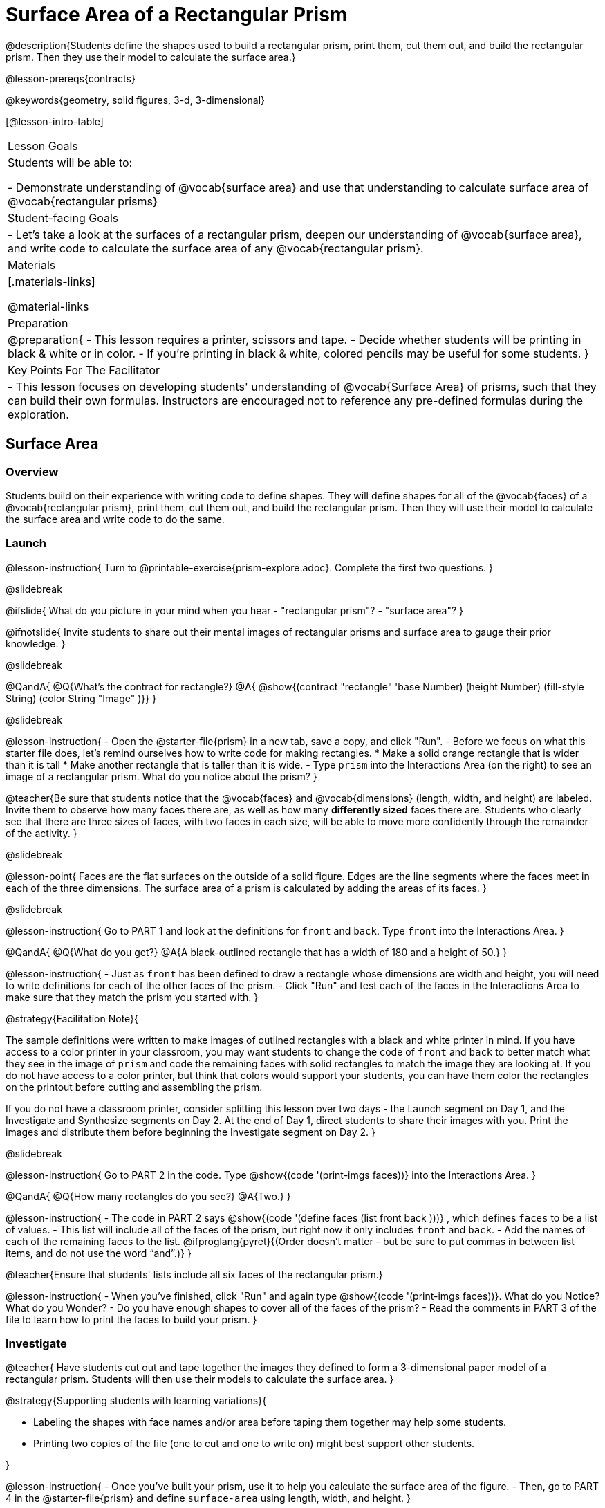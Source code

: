 = Surface Area of a Rectangular Prism

@description{Students define the shapes used to build a rectangular prism, print them, cut them out, and build the rectangular prism. Then they use their model to calculate the surface area.}

@lesson-prereqs{contracts}

@keywords{geometry, solid figures, 3-d, 3-dimensional}

[@lesson-intro-table]
|===

| Lesson Goals
| Students will be able to:

- Demonstrate understanding of @vocab{surface area} and use that understanding to calculate surface area of @vocab{rectangular prisms}

| Student-facing Goals
|
- Let's take a look at the surfaces of a rectangular prism, deepen our understanding of @vocab{surface area}, and write code to calculate the surface area of any @vocab{rectangular prism}.

| Materials
|[.materials-links]

@material-links

| Preparation
|
@preparation{
- This lesson requires a printer, scissors and tape.
- Decide whether students will be printing in black & white or in color.
- If you're printing in black & white, colored pencils may be useful for some students.
}

| Key Points For The Facilitator
|
- This lesson focuses on developing students' understanding of @vocab{Surface Area} of prisms, such that they can build their own formulas. Instructors are encouraged not to reference any pre-defined formulas during the exploration.
|===

== Surface Area

=== Overview
Students build on their experience with writing code to define shapes.  They will define shapes for all of the @vocab{faces} of a @vocab{rectangular prism}, print them, cut them out, and build the rectangular prism. Then they will use their model to calculate the surface area and write code to do the same.

=== Launch
@lesson-instruction{
Turn to @printable-exercise{prism-explore.adoc}. Complete the first two questions.
}

@slidebreak

@ifslide{
What do you picture in your mind when you hear 
- "rectangular prism"?
- "surface area"?
}

@ifnotslide{
Invite students to share out their mental images of rectangular prisms and surface area to gauge their prior knowledge.
}

@slidebreak

@QandA{
@Q{What's the contract for rectangle?}
@A{ @show{(contract "rectangle" '((base Number) (height Number) (fill-style String) (color String)) "Image" )}}
}

@slidebreak

@lesson-instruction{
- Open the @starter-file{prism} in a new tab, save a copy, and click "Run".
- Before we focus on what this starter file does, let's remind ourselves how to write code for making rectangles.
  * Make a solid orange rectangle that is wider than it is tall
  * Make another rectangle that is taller than it is wide.
- Type `prism` into the Interactions Area (on the right) to see an image of a rectangular prism. What do you notice about the prism?
}

@teacher{Be sure that students notice that the @vocab{faces} and @vocab{dimensions} (length, width, and height) are labeled. Invite them to observe how many faces there are, as well as how many *differently sized* faces there are. Students who clearly see that there are three sizes of faces, with two faces in each size, will be able to move more confidently through the remainder of the activity.
}

@slidebreak

@lesson-point{
Faces are the flat surfaces on the outside of a solid figure. Edges are the line segments where the faces meet in each of the three dimensions. The surface area of a prism is calculated by adding the areas of its faces.
}

@slidebreak

@lesson-instruction{
Go to PART 1 and look at the definitions for `front` and `back`. Type `front` into the Interactions Area. 
}

@QandA{
@Q{What do you get?}
@A{A black-outlined rectangle that has a width of 180 and a height of 50.}
}

@lesson-instruction{
- Just as `front` has been defined to draw a rectangle whose dimensions are width and height, you will need to write definitions for each of the other faces of the prism.
- Click "Run" and test each of the faces in the Interactions Area to make sure that they match the prism you started with.
}

@strategy{Facilitation Note}{

The sample definitions were written to make images of outlined rectangles with a black and white printer in mind.  If you have access to a color printer in your classroom, you may want students to change the code of `front` and `back` to better match what they see in the image of `prism` and code the remaining faces with solid rectangles to match the image they are looking at. If you do not have access to a color printer, but think that colors would support your students, you can have them color the rectangles on the printout before cutting and assembling the prism.

If you do not have a classroom printer, consider splitting this lesson over two days - the Launch segment on Day 1, and the Investigate and Synthesize segments on Day 2. At the end of Day 1, direct students to share their images with you. Print the images and distribute them before beginning the Investigate segment on Day 2.
}

@slidebreak

@lesson-instruction{
Go to PART 2 in the code. Type @show{(code '(print-imgs faces))} into the Interactions Area.
}

@QandA{
@Q{How many rectangles do you see?}
@A{Two.}
}

@lesson-instruction{
- The code in PART 2 says @show{(code '(define faces (list front back )))} , which defines `faces` to be a list of values. 
- This list will include all of the faces of the prism, but right now it only includes `front` and `back`. 
- Add the names of each of the remaining faces to the list. @ifproglang{pyret}{(Order doesn't matter - but be sure to put commas in between list items, and do not use the word “and”.)}
}

@teacher{Ensure that students' lists include all six faces of the rectangular prism.}

@lesson-instruction{
- When you've finished, click "Run" and again type @show{(code '(print-imgs faces))}.
What do you Notice? What do you Wonder?
- Do you have enough shapes to cover all of the faces of the prism?
- Read the comments in PART 3 of the file to learn how to print the faces to build your prism.
}

=== Investigate

@teacher{
Have students cut out and tape together the images they defined to form a 3-dimensional paper model of a rectangular prism. Students will then use their models to calculate the surface area.
}

@strategy{Supporting students with learning variations}{


- Labeling the shapes with face names and/or area before taping them together may help some students.
- Printing two copies of the file (one to cut and one to write on) might best support other students.

}

@lesson-instruction{
- Once you've built your prism, use it to help you calculate the surface area of the figure.
- Then, go to PART 4 in the @starter-file{prism} and define `surface-area` using length, width, and height.
}

@teacher{Have students share the code they wrote to define `surface-area`. Did students all write the code the same way?}

@ifproglang{pyret}{
@slidebreak
Here are three possible correct ways to define surface area:

- `surface-area = A-front + A-back + A-left + A-right + A-top + A-bottom`
- `surface-area = (2 * A-front) + (2 * A-left) + (2 * A-top)`
- `surface-area = 2 (A-front + A-left + A-top)`}

@slidebreak

@lesson-instruction{
- Complete @printable-exercise{sa-practice.adoc}, being sure to show all work.
- After working the problems by hand, you can use your program @starter-file{prism} to check your work!
- When you're finished, complete @printable-exercise{sa-more-than-one-way.adoc}, where you will think about different ways of computing surface area.
}

=== Synthesize

- How did building the prism help you to understand surface area?

- How did writing the code for surface area help you to understand surface area?


